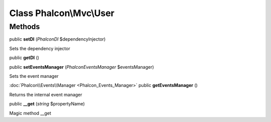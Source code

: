 Class **Phalcon\\Mvc\\User**
============================

Methods
---------

public **setDI** (*Phalcon\DI* $dependencyInjector)

Sets the dependency injector



public **getDI** ()

public **setEventsManager** (*Phalcon\Events\Manager* $eventsManager)

Sets the event manager



:doc:`Phalcon\\Events\\Manager <Phalcon_Events_Manager>` public **getEventsManager** ()

Returns the internal event manager



public **__get** (*string* $propertyName)

Magic method __get



